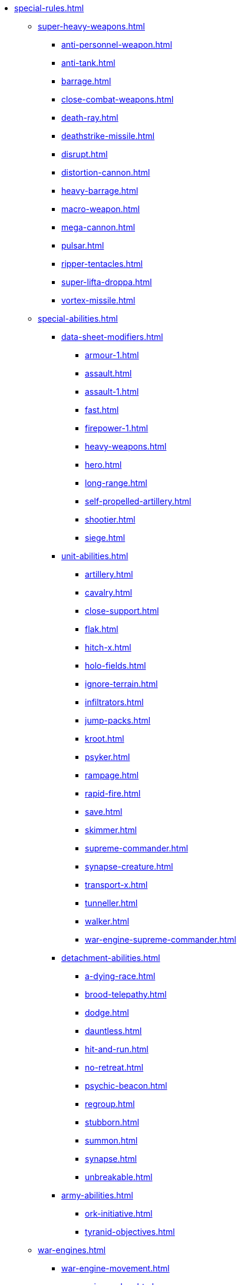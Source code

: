 * xref:special-rules.adoc[]

 ** xref:super-heavy-weapons.adoc[]
  *** xref:anti-personnel-weapon.adoc[]
  *** xref:anti-tank.adoc[]
  *** xref:barrage.adoc[]
  *** xref:close-combat-weapons.adoc[]
  *** xref:death-ray.adoc[]
  *** xref:deathstrike-missile.adoc[]
  *** xref:disrupt.adoc[]
  *** xref:distortion-cannon.adoc[]
  *** xref:heavy-barrage.adoc[]
  *** xref:macro-weapon.adoc[]
  *** xref:mega-cannon.adoc[]
  *** xref:pulsar.adoc[]
  *** xref:ripper-tentacles.adoc[]
  *** xref:super-lifta-droppa.adoc[]
  *** xref:vortex-missile.adoc[]

 ** xref:special-abilities.adoc[]
  *** xref:data-sheet-modifiers.adoc[]
   **** xref:armour-1.adoc[]
   **** xref:assault.adoc[]
   **** xref:assault-1.adoc[]
   **** xref:fast.adoc[]
   **** xref:firepower-1.adoc[]
   **** xref:heavy-weapons.adoc[]
   **** xref:hero.adoc[]
   **** xref:long-range.adoc[]
   **** xref:self-propelled-artillery.adoc[]
   **** xref:shootier.adoc[]
   **** xref:siege.adoc[]
 
  *** xref:unit-abilities.adoc[]
   **** xref:artillery.adoc[]
   **** xref:cavalry.adoc[]
   **** xref:close-support.adoc[]
   **** xref:flak.adoc[]
   **** xref:hitch-x.adoc[]
   **** xref:holo-fields.adoc[]
   **** xref:ignore-terrain.adoc[]
   **** xref:infiltrators.adoc[]
   **** xref:jump-packs.adoc[]
   **** xref:kroot.adoc[]
   **** xref:psyker.adoc[]
   **** xref:rampage.adoc[]
   **** xref:rapid-fire.adoc[]
   **** xref:save.adoc[]
   **** xref:skimmer.adoc[]
   **** xref:supreme-commander.adoc[]
   **** xref:synapse-creature.adoc[]
   **** xref:transport-x.adoc[]
   **** xref:tunneller.adoc[]
   **** xref:walker.adoc[]
   **** xref:war-engine-supreme-commander.adoc[]
 
  *** xref:detachment-abilities.adoc[]
   **** xref:a-dying-race.adoc[]
   **** xref:brood-telepathy.adoc[]
   **** xref:dodge.adoc[]
   **** xref:dauntless.adoc[]
   **** xref:hit-and-run.adoc[]
   **** xref:no-retreat.adoc[]
   **** xref:psychic-beacon.adoc[]
   **** xref:regroup.adoc[]
   **** xref:stubborn.adoc[]
   **** xref:summon.adoc[]
   **** xref:synapse.adoc[]
   **** xref:unbreakable.adoc[]
 
  *** xref:army-abilities.adoc[]
   **** xref:ork-initiative.adoc[]
   **** xref:tyranid-objectives.adoc[]

 ** xref:war-engines.adoc[]
  *** xref:war-engine-movement.adoc[]
  *** xref:war-engine-orders.adoc[]
  *** xref:war-engines-and-blast-markers.adoc[]
  *** xref:shooting-with-war-engines.adoc[]
  *** xref:shooting-at-war-engines.adoc[]
  *** xref:war-engine-detachments.adoc[]
  *** xref:war-engine-critical-damage.adoc[]
  *** xref:war-engine-catastrophic-damage.adoc[]
  *** xref:war-engine-shields.adoc[]
  *** xref:war-engines-in-close-combat.adoc[]
  *** xref:war-engines-supporting-close-combats.adoc[]
  *** xref:war-engines-in-firefights.adoc[]
  *** xref:no-retreat-no-surrender.adoc[]
  *** xref:war-engine-data-sheets.adoc[]

 ** xref:flyers.adoc[]
  *** xref:rearm-and-refuel.adoc[]
  *** xref:ground-attack.adoc[]
  *** xref:transport.adoc[]
  *** xref:interception.adoc[]
  *** xref:flyers-and-flak.adoc[]
  *** xref:hits-on-flyers.adoc[]
  *** xref:flyers-and-blast-markers.adoc[]